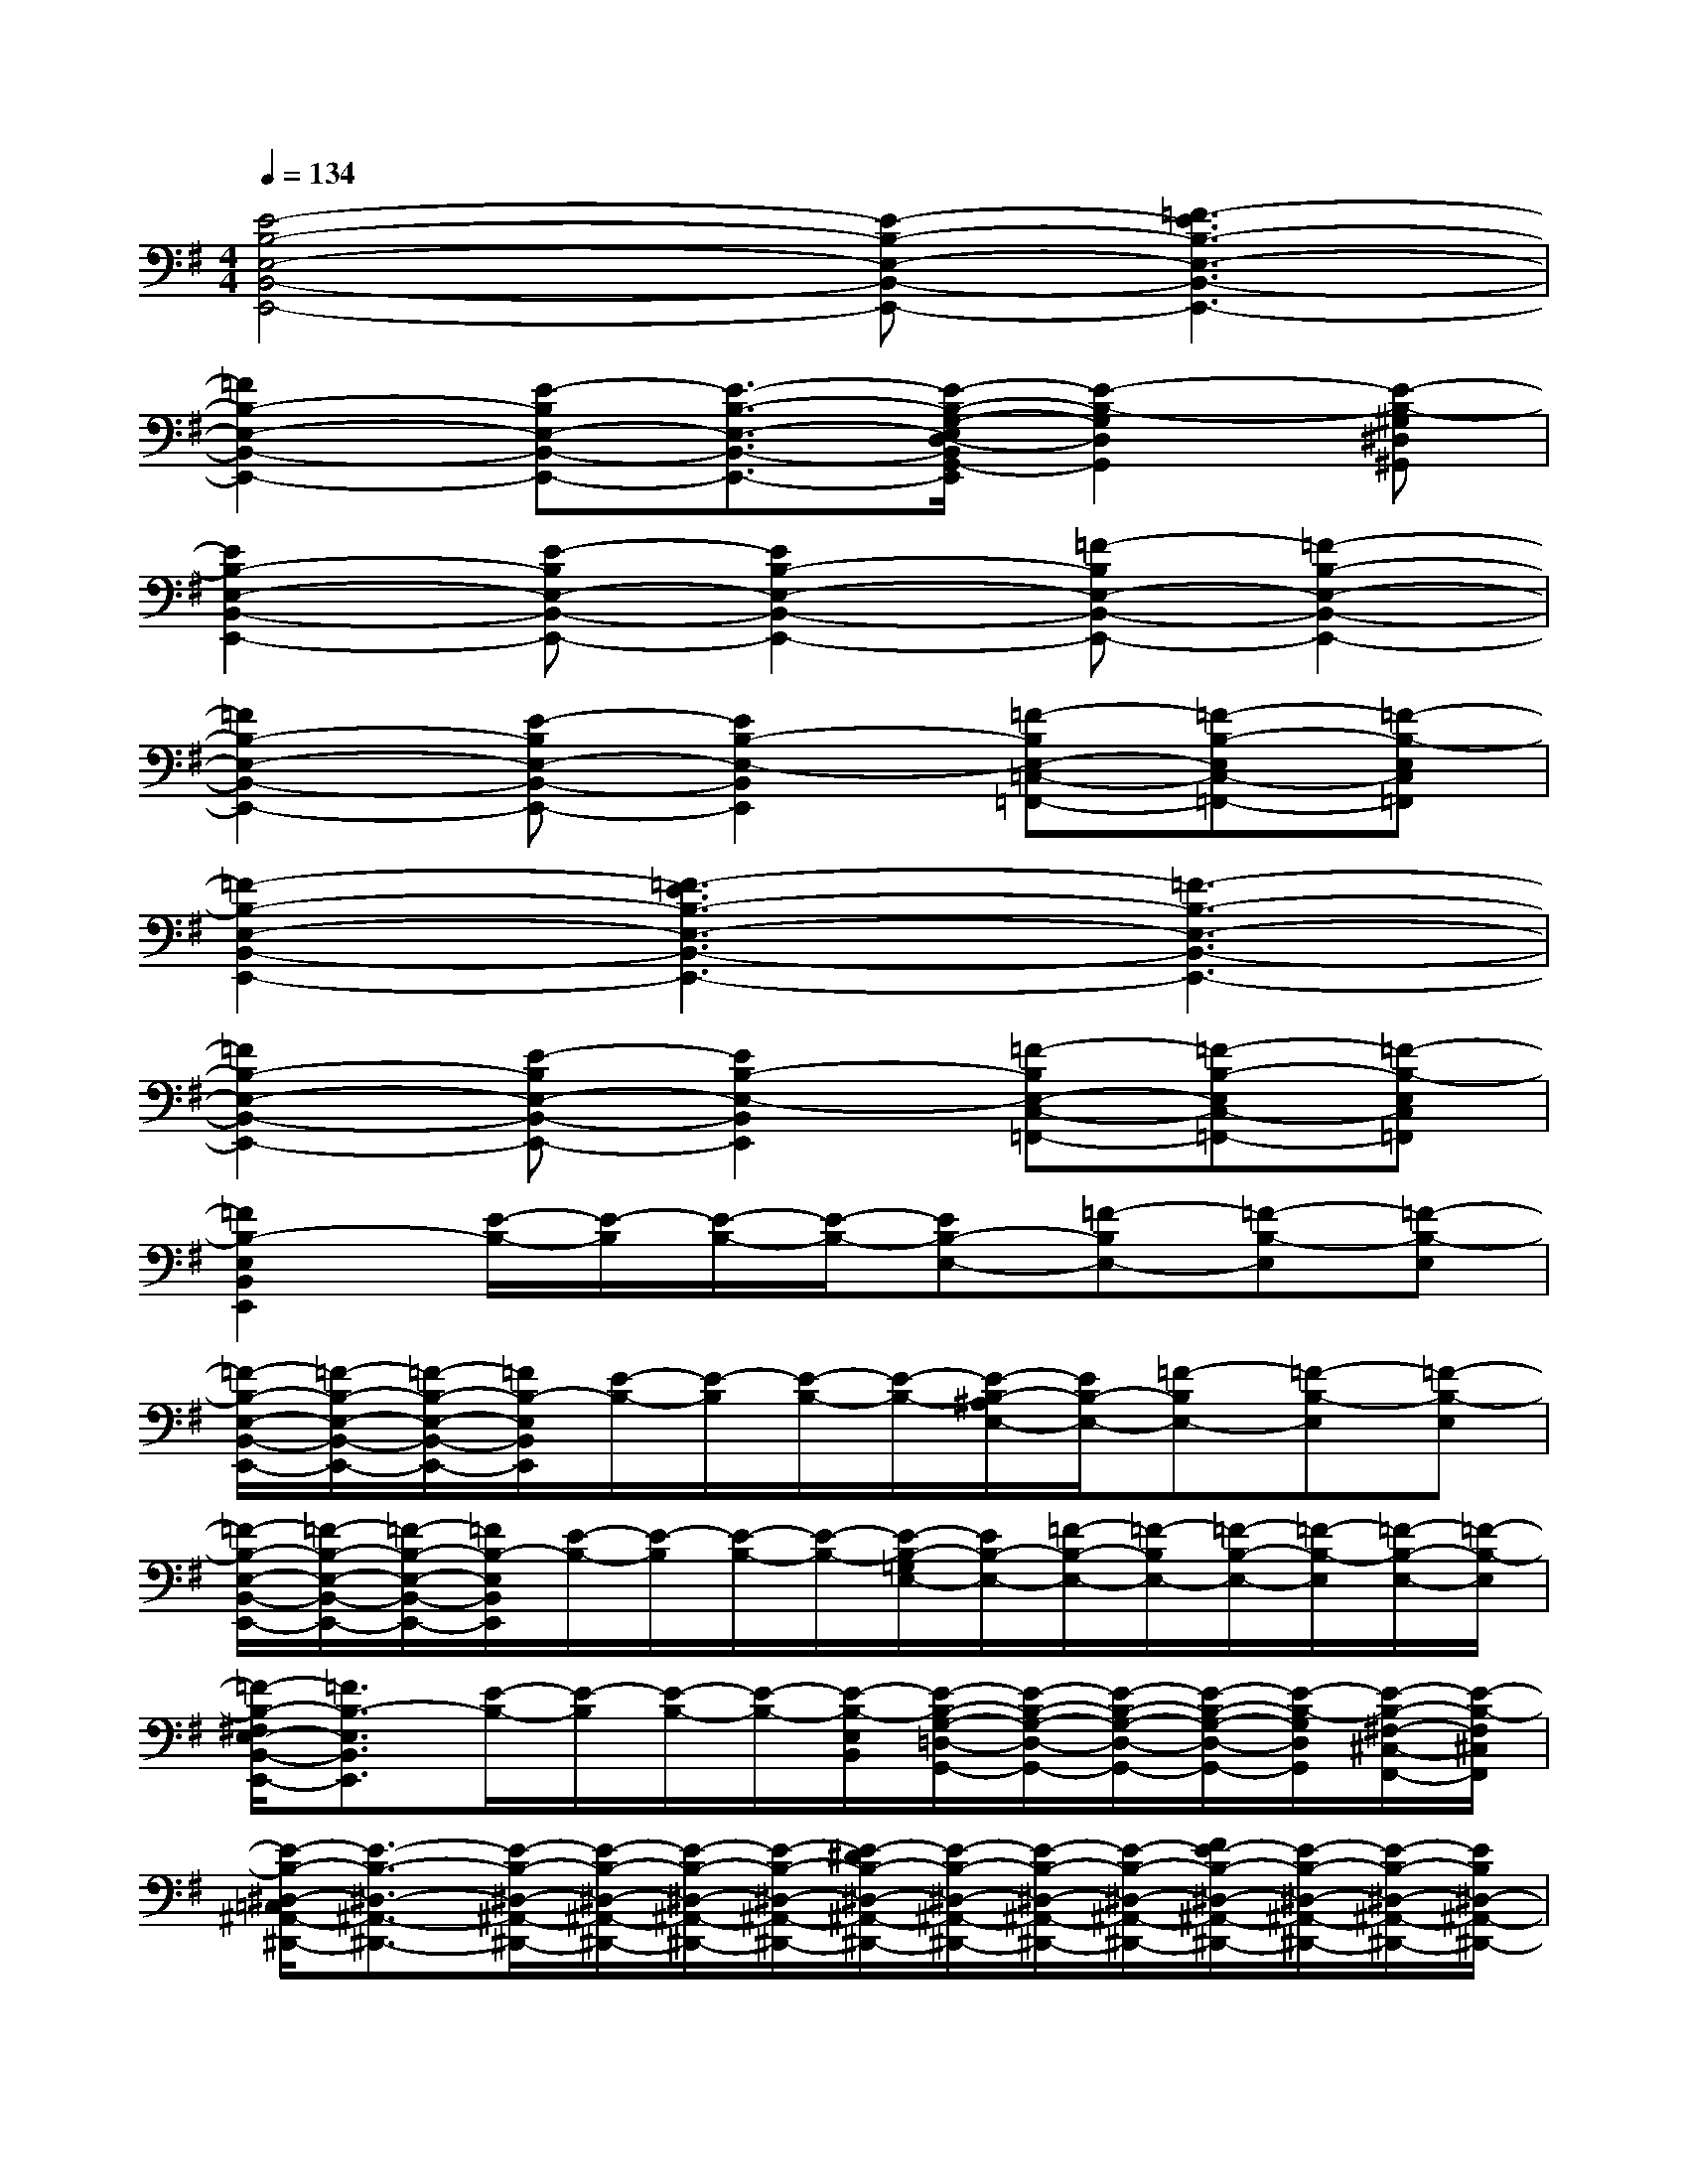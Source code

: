 X:1
T:
M:4/4
L:1/8
Q:1/4=134
K:G%1sharps
V:1
[E4-B,4-E,4-B,,4-E,,4-][E-B,-E,-B,,-E,,-][=F3-E3B,3-E,3-B,,3-E,,3-]|
[=F2B,2-E,2-B,,2-E,,2-][E-B,E,-B,,-E,,-][E3/2-B,3/2-E,3/2-B,,3/2-E,,3/2-][E/2-B,/2-G,/2-E,/2D,/2-B,,/2G,,/2-E,,/2][E2-B,2-G,2D,2G,,2][E-B,-^G,^D,^G,,]|
[E2B,2-E,2-B,,2-E,,2-][E-B,E,-B,,-E,,-][E2B,2-E,2-B,,2-E,,2-][=F-B,E,-B,,-E,,-][=F2-B,2-E,2-B,,2-E,,2-]|
[=F2B,2-E,2-B,,2-E,,2-][E-B,E,-B,,-E,,-][E2B,2-E,2-B,,2E,,2][=F-B,E,-=C,-=F,,-][=F-B,-E,C,-=F,,-][=F-B,-E,C,=F,,]|
[=F2-B,2-E,2-B,,2-E,,2-][=F3-E3B,3-E,3-B,,3-E,,3-][=F3-B,3-E,3-B,,3-E,,3-]|
[=F2B,2-E,2-B,,2-E,,2-][E-B,E,-B,,-E,,-][E2B,2-E,2-B,,2E,,2][=F-B,E,-C,-=F,,-][=F-B,-E,C,-=F,,-][=F-B,-E,C,=F,,]|
[=F2B,2-E,2B,,2E,,2][E/2-B,/2-][E/2-B,/2][E/2-B,/2-][E/2-B,/2-][EB,-E,-][=F-B,E,-][=F-B,-E,][=F-B,-E,]|
[=F/2-B,/2-E,/2-B,,/2-E,,/2-][=F/2-B,/2-E,/2-B,,/2-E,,/2-][=F/2-B,/2-E,/2-B,,/2-E,,/2-][=F/2B,/2-E,/2B,,/2E,,/2][E/2-B,/2-][E/2-B,/2][E/2-B,/2-][E/2-B,/2-][E/2-B,/2-^A,/2E,/2-][E/2B,/2-E,/2-][=F-B,E,-][=F-B,-E,][=F-B,-E,]|
[=F/2-B,/2-E,/2-B,,/2-E,,/2-][=F/2-B,/2-E,/2-B,,/2-E,,/2-][=F/2-B,/2-E,/2-B,,/2-E,,/2-][=F/2B,/2-E,/2B,,/2E,,/2][E/2-B,/2-][E/2-B,/2][E/2-B,/2-][E/2-B,/2-][E/2-B,/2-=G,/2E,/2-][E/2B,/2-E,/2-][=F/2-B,/2-E,/2-][=F/2-B,/2E,/2-][=F/2-B,/2-E,/2-][=F/2-B,/2-E,/2][=F/2-B,/2-E,/2-][=F/2-B,/2-E,/2]|
[=F/2-B,/2-^F,/2E,/2-B,,/2-E,,/2-][=F3/2B,3/2-E,3/2B,,3/2E,,3/2][E/2-B,/2-][E/2-B,/2][E/2-B,/2-][E/2-B,/2-][E/2-B,/2-E,/2B,,/2][E/2-B,/2-G,/2-=D,/2-G,,/2-][E/2-B,/2-G,/2-D,/2-G,,/2-][E/2-B,/2-G,/2-D,/2-G,,/2-][E/2-B,/2-G,/2-D,/2-G,,/2-][E/2-B,/2-G,/2D,/2G,,/2][E/2-B,/2-^F,/2-^C,/2-F,,/2-][E/2-B,/2-F,/2^C,/2F,,/2]|
[E/2-B,/2-^D,/2-=C,/2^A,,/2-^D,,/2-][E3/2-B,3/2-^D,3/2-^A,,3/2-^D,,3/2-][E/2-B,/2-^D,/2-^A,,/2-^D,,/2-][E/2-B,/2-^D,/2-^A,,/2-^D,,/2-][E/2-B,/2-^D,/2-^A,,/2-^D,,/2-][E/2-B,/2-^D,/2-^A,,/2-^D,,/2-][E/2-^D/2B,/2-^D,/2-^A,,/2-^D,,/2-][E/2-B,/2-^D,/2-^A,,/2-^D,,/2-][E/2-B,/2-^D,/2-^A,,/2-^D,,/2-][E/2-B,/2-^D,/2-^A,,/2-^D,,/2-][F/2E/2-B,/2-^D,/2-^A,,/2-^D,,/2-][E/2-B,/2-^D,/2-^A,,/2-^D,,/2-][E/2-B,/2-^D,/2-^A,,/2-^D,,/2-][E/2B,/2^D,/2-^A,,/2-^D,,/2-]|
[=D/2^D,/2-^A,,/2-^D,,/2-][^D,/2-^A,,/2-^D,,/2-][^D,/2-^A,,/2-^D,,/2-][^D,/2-^A,,/2-^D,,/2-][^D/2^D,/2-^A,,/2-^D,,/2-][^D,/2-^A,,/2-^D,,/2-][^D,/2-^A,,/2-^D,,/2-][^D,/2-^A,,/2-^D,,/2-][^A,/2^D,/2-^A,,/2-^D,,/2-][^D,/2-^A,,/2-^D,,/2-][^D,/2-^A,,/2-^D,,/2-][^D,/2^A,,/2^D,,/2][F,/2=D,/2-=A,,/2-D,,/2-][D,3/2A,,3/2D,,3/2]|
[^D,2-^A,,2-^D,,2-][^D,/2-^A,,/2-^D,,/2-][^D,/2-^A,,/2-^D,,/2-][^D,/2-^A,,/2-^D,,/2-][^D,/2-^A,,/2-^D,,/2-][^D/2^D,/2-^A,,/2-^D,,/2-][^D,/2-^A,,/2-^D,,/2-][^D,/2-^A,,/2-^D,,/2-][^D,/2-^A,,/2-^D,,/2-][F/2^D,/2-^A,,/2-^D,,/2-][^D,/2-^A,,/2-^D,,/2-][^D,/2-^A,,/2-^D,,/2-][^D,/2-^A,,/2-^D,,/2-]|
[=D/2^D,/2-^A,,/2-^D,,/2-][^D,/2-^A,,/2-^D,,/2-][^D,/2-^A,,/2-^D,,/2-][^D,/2-^A,,/2-^D,,/2-][^D/2^D,/2-^A,,/2-^D,,/2-][^D,/2-^A,,/2-^D,,/2-][^D,/2-^A,,/2-^D,,/2-][^D,/2-^A,,/2-^D,,/2-][^A,/2^D,/2-^A,,/2-^D,,/2-][^D,/2-^A,,/2-^D,,/2-][^D,/2-^A,,/2-^D,,/2-][^D,/2^A,,/2^D,,/2][B,/2=D,/2-=A,,/2-D,,/2-][D,/2-A,,/2-D,,/2-][D,/2-A,,/2-D,,/2-][D,/2A,,/2D,,/2]|
[D/2E,/2-B,,/2-E,,/2-][E,3/2-B,,3/2-E,,3/2-][E,/2-B,,/2-E,,/2-][E,/2-B,,/2-E,,/2-][E,/2-B,,/2-E,,/2-][E,/2-B,,/2-E,,/2-][E/2E,/2-B,,/2-E,,/2-][E,/2-B,,/2-E,,/2-][E,/2-B,,/2-E,,/2-][E,/2-B,,/2-E,,/2-][G/2E,/2-B,,/2-E,,/2-][E,/2-B,,/2-E,,/2-][E,/2-B,,/2-E,,/2-][E,/2-B,,/2-E,,/2-]|
[^D/2E,/2-B,,/2-E,,/2-][E,/2-B,,/2-E,,/2-][E,/2-B,,/2-E,,/2-][E,/2-B,,/2-E,,/2-][E/2E,/2-B,,/2-E,,/2-][E,/2-B,,/2-E,,/2-][E,/2-B,,/2-E,,/2-][E,/2-B,,/2-E,,/2-][B,/2E,/2-B,,/2-E,,/2-][E,/2-B,,/2-E,,/2-][E,/2-B,,/2-E,,/2-][E,/2B,,/2E,,/2][C/2=D,/2-A,,/2-D,,/2-][D,/2-A,,/2-D,,/2-][D,/2-A,,/2-D,,/2-][D,/2A,,/2D,,/2]